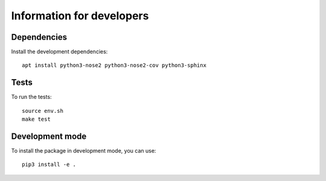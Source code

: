 Information for developers
==========================

Dependencies
------------

Install the development dependencies::

   apt install python3-nose2 python3-nose2-cov python3-sphinx

Tests
-----

To run the tests::

   source env.sh
   make test

Development mode
----------------

To install the package in development mode, you can use::

   pip3 install -e .
